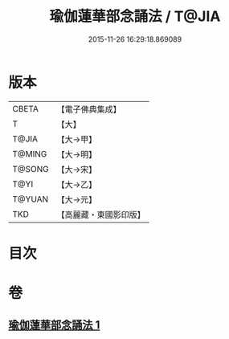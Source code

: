 #+TITLE: 瑜伽蓮華部念誦法 / T@JIA
#+DATE: 2015-11-26 16:29:18.869089
* 版本
 |     CBETA|【電子佛典集成】|
 |         T|【大】     |
 |     T@JIA|【大→甲】   |
 |    T@MING|【大→明】   |
 |    T@SONG|【大→宋】   |
 |      T@YI|【大→乙】   |
 |    T@YUAN|【大→元】   |
 |       TKD|【高麗藏・東國影印版】|

* 目次
* 卷
** [[file:KR6j0230_001.txt][瑜伽蓮華部念誦法 1]]
